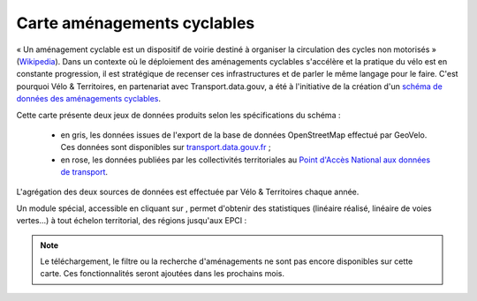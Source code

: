 Carte aménagements cyclables
============================

.. |amenagements| image:: images/icons/module_amenagements.png
            :width: 30


« Un aménagement cyclable est un dispositif de voirie destiné à organiser la circulation des cycles non motorisés » (`Wikipedia <https://fr.wikipedia.org/wiki/Am%C3%A9nagement_cyclable>`_). Dans un contexte où le déploiement des aménagements cyclables s'accélère et la pratique du vélo est en constante progression, il est stratégique de recenser ces infrastructures et de parler le même langage pour le faire. C'est pourquoi Vélo & Territoires, en partenariat avec Transport.data.gouv, a été à l'initiative de la création d'un `schéma de données des aménagements cyclables <https://schema.data.gouv.fr/etalab/schema-amenagements-cyclables/latest.html>`_.

Cette carte présente deux jeux de données produits selon les spécifications du schéma :

 - en gris, les données issues de l'export de la base de données OpenStreetMap effectué par GeoVelo. Ces données sont disponibles sur `transport.data.gouv.fr <https://transport.data.gouv.fr/datasets/amenagements-cyclables-france-metropolitaine/>`_ ;
 - en rose, les données publiées par les collectivités territoriales au `Point d'Accès National aux données de transport <https://transport.data.gouv.fr/datasets?type=bike-way>`_.


L'agrégation des deux sources de données est effectuée par Vélo & Territoires chaque année.

Un module spécial, accessible en cliquant sur |amenagements|, permet d'obtenir des statistiques (linéaire réalisé, linéaire de voies vertes...) à tout échelon territorial, des régions jusqu'aux EPCI :

.. dropdown:: Lancer l'animation « Module statistique »
   :animate: fade-in-slide-down
   
   .. figure:: images/gifs/module_amenagements.gif

.. note::
    Le téléchargement, le filtre ou la recherche d'aménagements ne sont pas encore disponibles sur cette carte. Ces fonctionnalités seront ajoutées dans les prochains mois.
